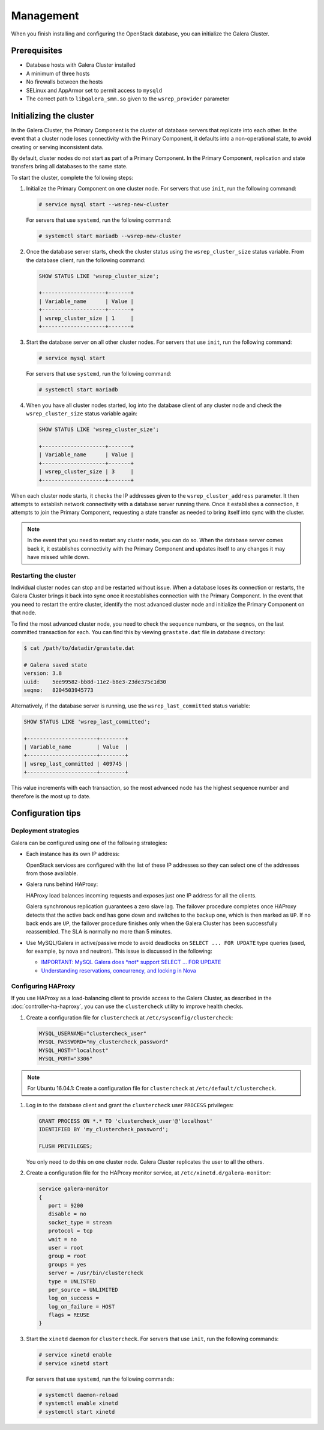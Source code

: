 ==========
Management
==========

When you finish installing and configuring the OpenStack database,
you can initialize the Galera Cluster.

Prerequisites
~~~~~~~~~~~~~

- Database hosts with Galera Cluster installed
- A minimum of three hosts
- No firewalls between the hosts
- SELinux and AppArmor set to permit access to ``mysqld``
- The correct path to ``libgalera_smm.so`` given to the
  ``wsrep_provider`` parameter

Initializing the cluster
~~~~~~~~~~~~~~~~~~~~~~~~~

In the Galera Cluster, the Primary Component is the cluster of database
servers that replicate into each other. In the event that a
cluster node loses connectivity with the Primary Component, it
defaults into a non-operational state, to avoid creating or serving
inconsistent data.

By default, cluster nodes do not start as part of a Primary Component.
In the Primary Component, replication and state transfers bring all databases
to the same state.

To start the cluster, complete the following steps:

#. Initialize the Primary Component on one cluster node. For
   servers that use ``init``, run the following command:

   .. code-block:: console

      # service mysql start --wsrep-new-cluster

   For servers that use ``systemd``, run the following command:

   .. code-block:: console

      # systemctl start mariadb --wsrep-new-cluster

#. Once the database server starts, check the cluster status using
   the ``wsrep_cluster_size`` status variable. From the database
   client, run the following command:

   .. code-block:: mysql

      SHOW STATUS LIKE 'wsrep_cluster_size';

      +--------------------+-------+
      | Variable_name      | Value |
      +--------------------+-------+
      | wsrep_cluster_size | 1     |
      +--------------------+-------+

#. Start the database server on all other cluster nodes. For
   servers that use ``init``, run the following command:

   .. code-block:: console

      # service mysql start

   For servers that use ``systemd``, run the following command:

   .. code-block:: console

      # systemctl start mariadb

#. When you have all cluster nodes started, log into the database
   client of any cluster node and check the ``wsrep_cluster_size``
   status variable again:

   .. code-block:: mysql

      SHOW STATUS LIKE 'wsrep_cluster_size';

      +--------------------+-------+
      | Variable_name      | Value |
      +--------------------+-------+
      | wsrep_cluster_size | 3     |
      +--------------------+-------+

When each cluster node starts, it checks the IP addresses given to
the ``wsrep_cluster_address`` parameter. It then attempts to establish
network connectivity with a database server running there. Once it
establishes a connection, it attempts to join the Primary
Component, requesting a state transfer as needed to bring itself
into sync with the cluster.

.. note::

   In the event that you need to restart any cluster node, you can do
   so. When the database server comes back it, it establishes
   connectivity with the Primary Component and updates itself to any
   changes it may have missed while down.

Restarting the cluster
-----------------------

Individual cluster nodes can stop and be restarted without issue.
When a database loses its connection or restarts, the Galera Cluster
brings it back into sync once it reestablishes connection with the
Primary Component. In the event that you need to restart the
entire cluster, identify the most advanced cluster node and
initialize the Primary Component on that node.

To find the most advanced cluster node, you need to check the
sequence numbers, or the ``seqnos``, on the last committed transaction for
each. You can find this by viewing ``grastate.dat`` file in
database directory:

.. code-block:: console

   $ cat /path/to/datadir/grastate.dat

   # Galera saved state
   version: 3.8
   uuid:    5ee99582-bb8d-11e2-b8e3-23de375c1d30
   seqno:   8204503945773

Alternatively, if the database server is running, use the
``wsrep_last_committed`` status variable:

.. code-block:: mysql

   SHOW STATUS LIKE 'wsrep_last_committed';

   +----------------------+--------+
   | Variable_name        | Value  |
   +----------------------+--------+
   | wsrep_last_committed | 409745 |
   +----------------------+--------+

This value increments with each transaction, so the most advanced
node has the highest sequence number and therefore is the most up to date.

Configuration tips
~~~~~~~~~~~~~~~~~~~

Deployment strategies
----------------------

Galera can be configured using one of the following
strategies:

- Each instance has its own IP address:

  OpenStack services are configured with the list of these IP
  addresses so they can select one of the addresses from those
  available.

- Galera runs behind HAProxy:

  HAProxy load balances incoming requests and exposes just one IP
  address for all the clients.

  Galera synchronous replication guarantees a zero slave lag. The
  failover procedure completes once HAProxy detects that the active
  back end has gone down and switches to the backup one, which is
  then marked as ``UP``. If no back ends are ``UP``, the failover
  procedure finishes only when the Galera Cluster has been
  successfully reassembled. The SLA is normally no more than 5
  minutes.

- Use MySQL/Galera in active/passive mode to avoid deadlocks on
  ``SELECT ... FOR UPDATE`` type queries (used, for example, by nova
  and neutron). This issue is discussed in the following:

  - `IMPORTANT: MySQL Galera does *not* support SELECT ... FOR UPDATE
    <http://lists.openstack.org/pipermail/openstack-dev/2014-May/035264.html>`_
  - `Understanding reservations, concurrency, and locking in Nova
    <http://www.joinfu.com/2015/01/understanding-reservations-concurrency-locking-in-nova/>`_

Configuring HAProxy
--------------------

If you use HAProxy as a load-balancing client to provide access to the
Galera Cluster, as described in the :doc:`controller-ha-haproxy`, you can
use the ``clustercheck`` utility to improve health checks.

#. Create a configuration file for ``clustercheck`` at
   ``/etc/sysconfig/clustercheck``:

   .. code-block:: ini

      MYSQL_USERNAME="clustercheck_user"
      MYSQL_PASSWORD="my_clustercheck_password"
      MYSQL_HOST="localhost"
      MYSQL_PORT="3306"

.. note::
      For Ubuntu 16.04.1: Create a configuration file for ``clustercheck``
      at ``/etc/default/clustercheck``.

#. Log in to the database client and grant the ``clustercheck`` user
   ``PROCESS`` privileges:

   .. code-block:: mysql

      GRANT PROCESS ON *.* TO 'clustercheck_user'@'localhost'
      IDENTIFIED BY 'my_clustercheck_password';

      FLUSH PRIVILEGES;

   You only need to do this on one cluster node. Galera Cluster
   replicates the user to all the others.

#. Create a configuration file for the HAProxy monitor service, at
   ``/etc/xinetd.d/galera-monitor``:

   .. code-block:: none

      service galera-monitor
      {
         port = 9200
         disable = no
         socket_type = stream
         protocol = tcp
         wait = no
         user = root
         group = root
         groups = yes
         server = /usr/bin/clustercheck
         type = UNLISTED
         per_source = UNLIMITED
         log_on_success =
         log_on_failure = HOST
         flags = REUSE
      }

#. Start the ``xinetd`` daemon for ``clustercheck``. For servers
   that use ``init``, run the following commands:

   .. code-block:: console

      # service xinetd enable
      # service xinetd start

   For servers that use ``systemd``, run the following commands:

   .. code-block:: console

      # systemctl daemon-reload
      # systemctl enable xinetd
      # systemctl start xinetd
